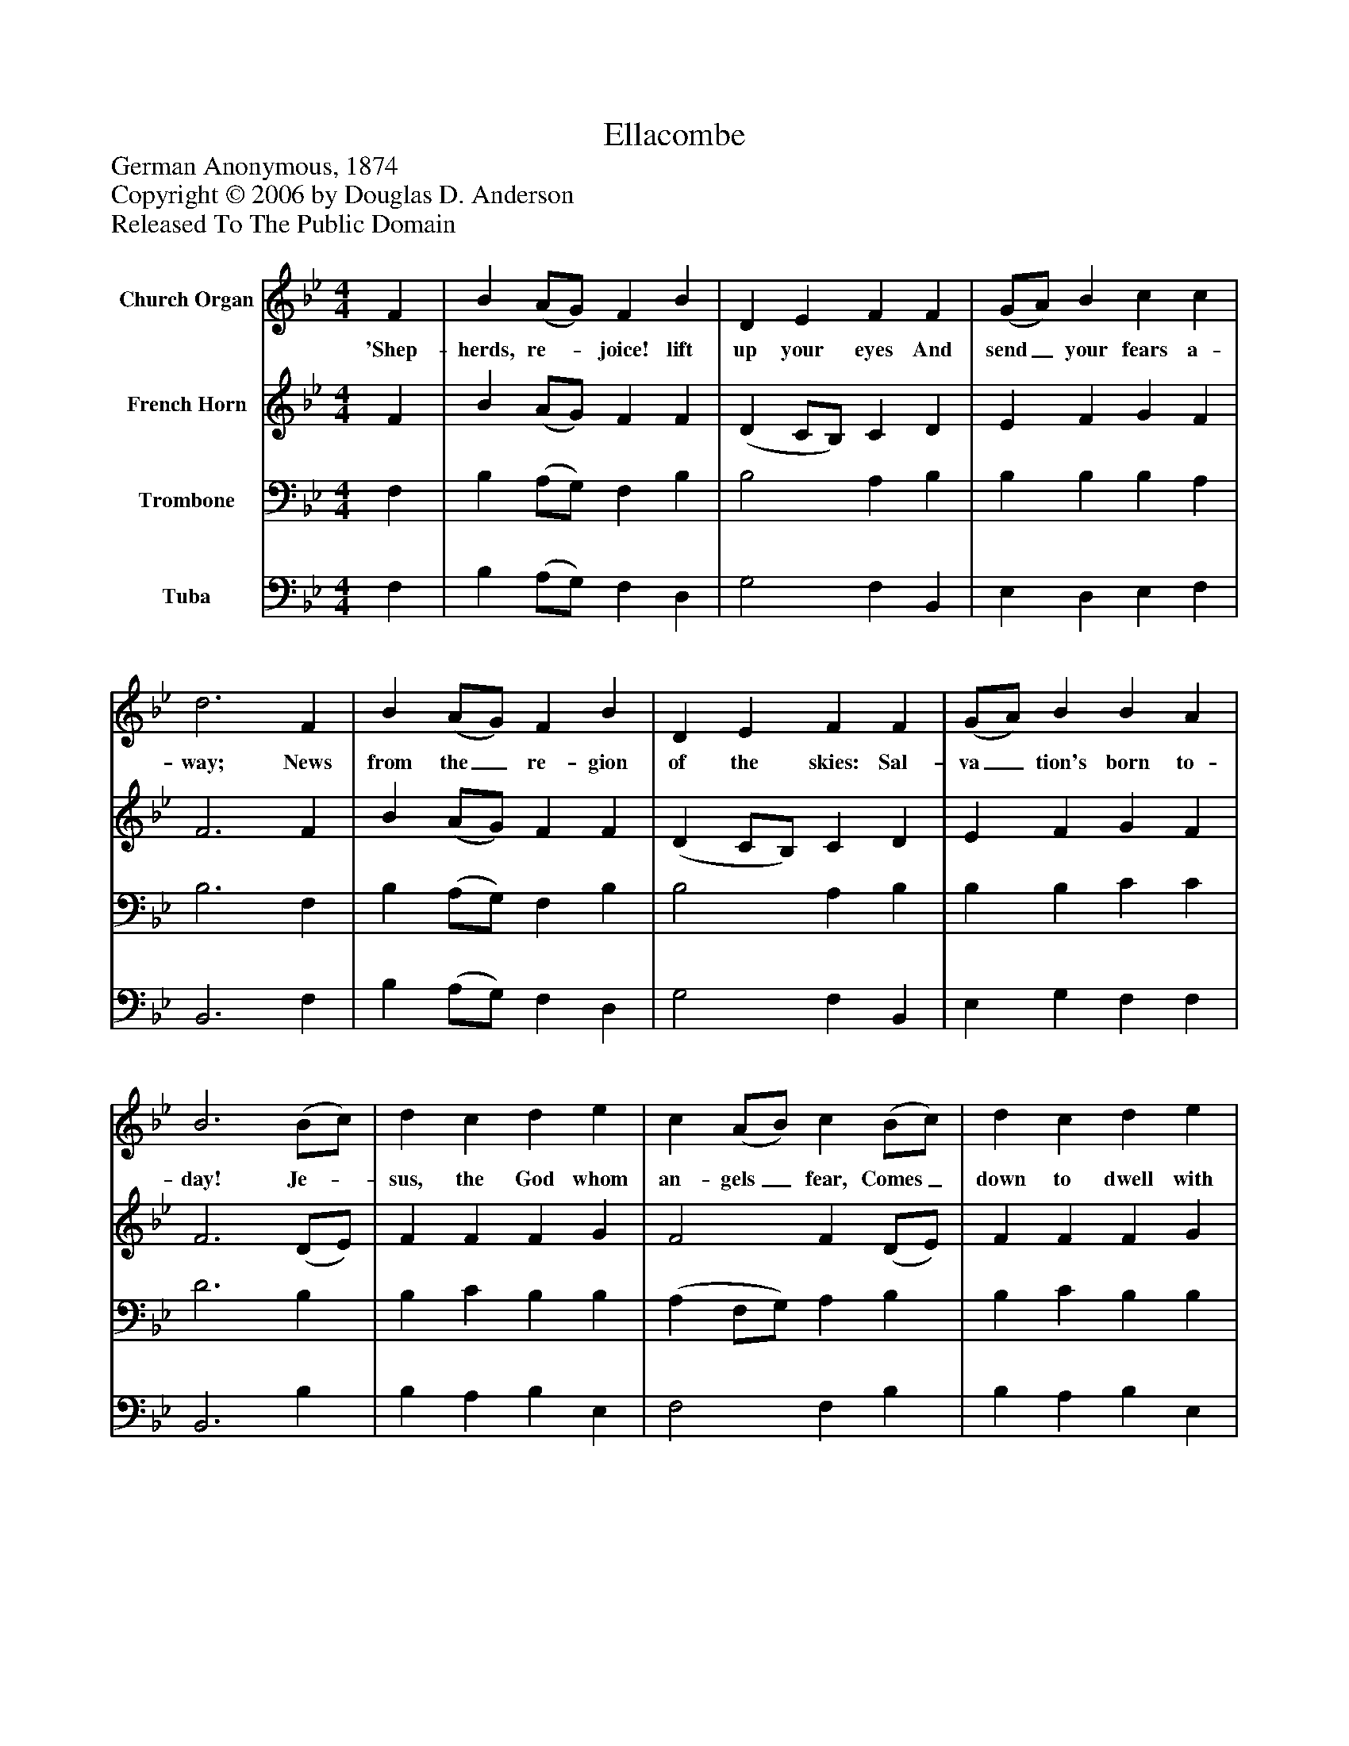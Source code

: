 %%abc-creator mxml2abc 1.4
%%abc-version 2.0
%%continueall true
%%titletrim true
%%titleformat A-1 T C1, Z-1, S-1
X: 0
T: Ellacombe
Z: German Anonymous, 1874
Z: Copyright © 2006 by Douglas D. Anderson
Z: Released To The Public Domain
L: 1/4
M: 4/4
V: P1 name="Church Organ"
%%MIDI program 1 19
V: P2 name="French Horn"
%%MIDI program 2 60
V: P3 name="Trombone"
%%MIDI program 3 57
V: P4 name="Tuba"
%%MIDI program 4 58
K: Bb
[V: P1]  F | B (A/G/) F B | D E F F | (G/A/) B c c | d3 F | B (A/G/) F B | D E F F | (G/A/) B B A | B3 (B/c/) | d c d e | c (A/B/) c (B/c/) | d c d e | c3 F | B (A/G/) F B | D E F F | (G/A/) B B A | B3|]
w: 'Shep- herds, re-_ joice! lift up your eyes And send_ your fears a- way; News from the_ re- gion of the skies: Sal- va_ tion's born to- day! Je-_ sus, the God whom an- gels_ fear, Comes_ down to dwell with you; To- day he_ makes his en- trance here, But not_ as mon- archs do.
[V: P2]  F | B (A/G/) F F | (D C/B,/) C D | E F G F | F3 F | B (A/G/) F F | (D C/B,/) C D | E F G F | F3 (D/E/) | F F F G | F2 F (D/E/) | F F F G | F3 F | B (A/G/) F F | (D C/B,/) C D | E F G F | F3|]
[V: P3]  F, | B, (A,/G,/) F, B, | B,2 A, B, | B, B, B, A, | B,3 F, | B, (A,/G,/) F, B, | B,2 A, B, | B, B, C C | D3 B, | B, C B, B, | (A, F,/G,/) A, B, | B, C B, B, | A,3 F, | B, (A,/G,/) F, B, | B,2 A, B, | B, B, C C | D3|]
[V: P4]  F, | B, (A,/G,/) F, D, | G,2 F, B,, | E, D, E, F, | B,,3 F, | B, (A,/G,/) F, D, | G,2 F, B,, | E, G, F, F, | B,,3 B, | B, A, B, E, | F,2 F, B, | B, A, B, E, | F,3 F, | B, (A,/G,/) F, D, | G,2 F, B,, | E, G, F, F, | B,,3|]

